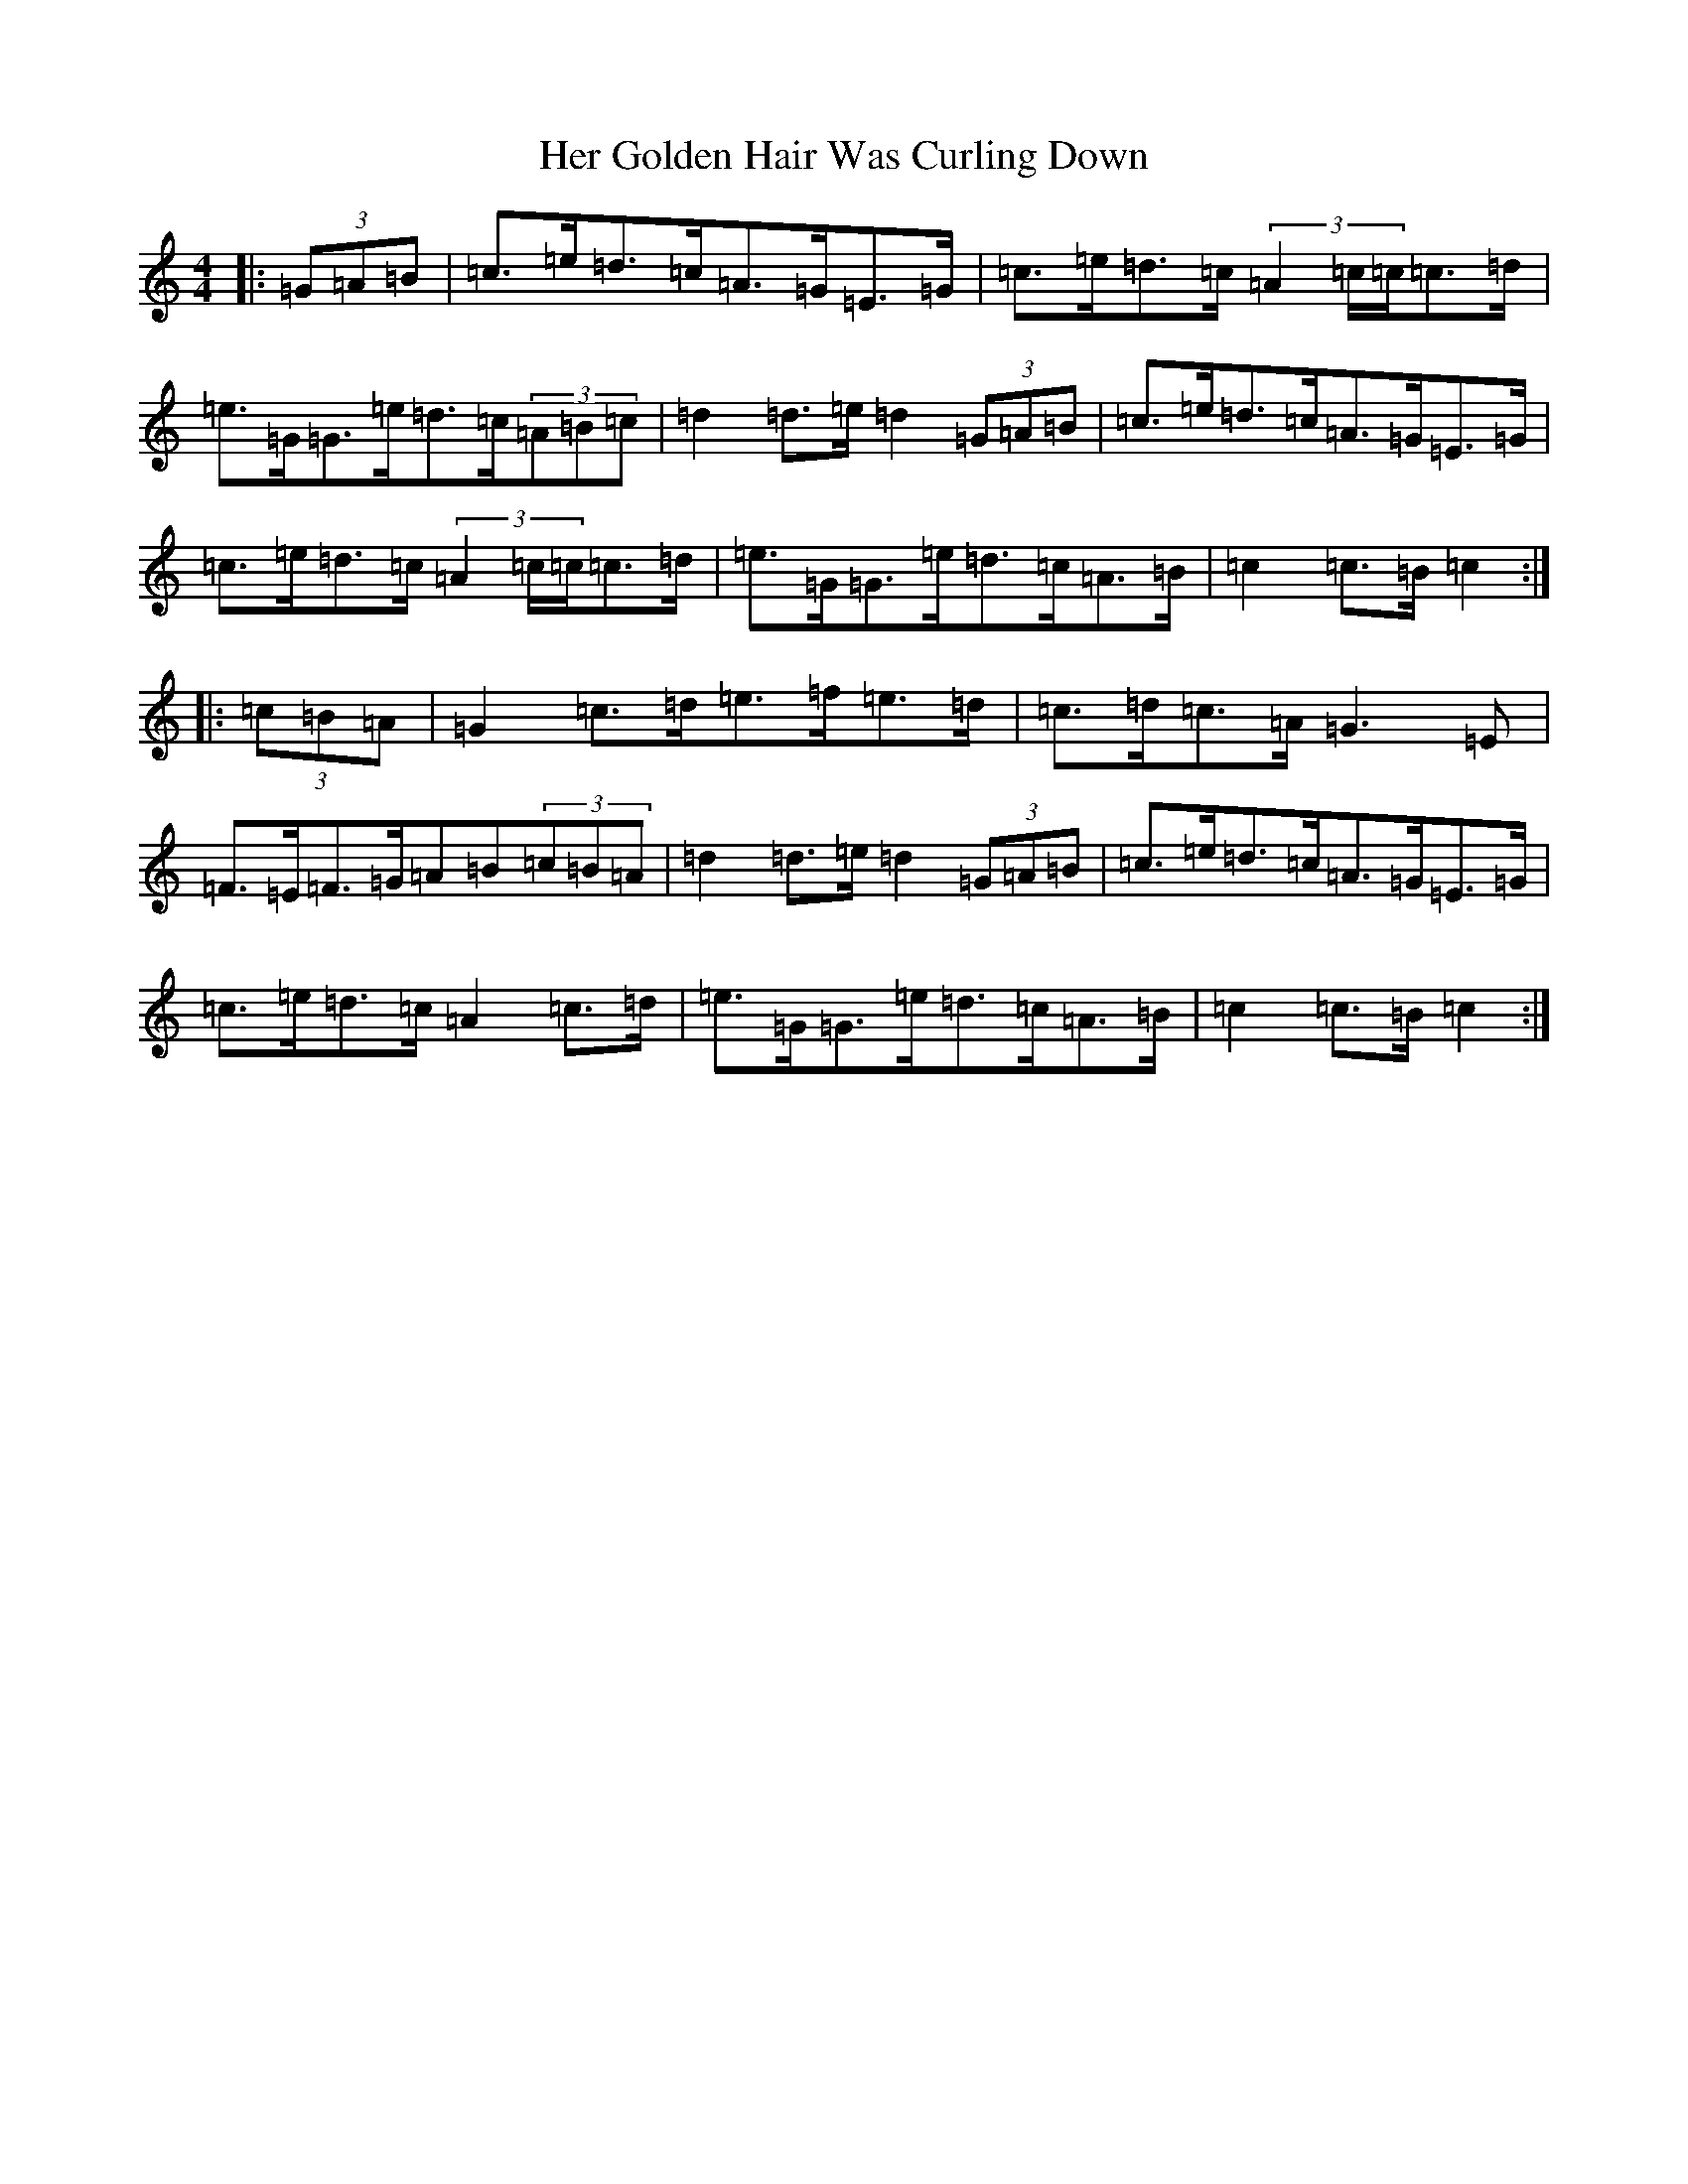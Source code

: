 X: 8991
T: Her Golden Hair Was Curling Down
S: https://thesession.org/tunes/8348#setting8348
R: hornpipe
M:4/4
L:1/8
K: C Major
|:(3=G=A=B|=c>=e=d>=c=A>=G=E>=G|=c>=e=d>=c(3=A2=c/2=c/2=c>=d|=e>=G=G>=e=d>=c(3=A=B=c|=d2=d>=e=d2(3=G=A=B|=c>=e=d>=c=A>=G=E>=G|=c>=e=d>=c(3=A2=c/2=c/2=c>=d|=e>=G=G>=e=d>=c=A>=B|=c2=c>=B=c2:||:(3=c=B=A|=G2=c>=d=e>=f=e>=d|=c>=d=c>=A=G3=E|=F>=E=F>=G=A=B(3=c=B=A|=d2=d>=e=d2(3=G=A=B|=c>=e=d>=c=A>=G=E>=G|=c>=e=d>=c=A2=c>=d|=e>=G=G>=e=d>=c=A>=B|=c2=c>=B=c2:|